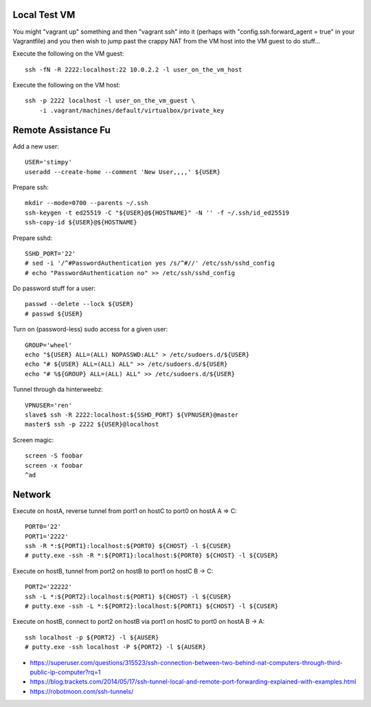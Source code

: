 Local Test VM
-------------

You might "vagrant up" something and then "vagrant ssh" into it (perhaps with
"config.ssh.forward_agent = true" in your Vagrantfile) and you then wish to
jump past the crappy NAT from the VM host into the VM guest to do stuff...

Execute the following on the VM guest::

    ssh -fN -R 2222:localhost:22 10.0.2.2 -l user_on_the_vm_host

Execute the following on the VM host::

    ssh -p 2222 localhost -l user_on_the_vm_guest \
        -i .vagrant/machines/default/virtualbox/private_key


Remote Assistance Fu
--------------------

Add a new user::

    USER='stimpy'
    useradd --create-home --comment 'New User,,,,' ${USER}

Prepare ssh::

    mkdir --mode=0700 --parents ~/.ssh
    ssh-keygen -t ed25519 -C "${USER}@${HOSTNAME}" -N '' -f ~/.ssh/id_ed25519
    ssh-copy-id ${USER}@${HOSTNAME}

Prepare sshd::

    SSHD_PORT='22'
    # sed -i '/^#PasswordAuthentication yes /s/^#//' /etc/ssh/sshd_config
    # echo "PasswordAuthentication no" >> /etc/ssh/sshd_config

Do password stuff for a user::

    passwd --delete --lock ${USER}
    # passwd ${USER}

Turn on (password-less) sudo access for a given user::

    GROUP='wheel'
    echo "${USER} ALL=(ALL) NOPASSWD:ALL" > /etc/sudoers.d/${USER}
    echo "# ${USER} ALL=(ALL) ALL" >> /etc/sudoers.d/${USER}
    echo "# %${GROUP} ALL=(ALL) ALL" >> /etc/sudoers.d/${USER}

Tunnel through da hinterweebz::

    VPNUSER='ren'
    slave$ ssh -R 2222:localhost:${SSHD_PORT} ${VPNUSER}@master
    master$ ssh -p 2222 ${USER}@localhost

Screen magic::

    screen -S foobar
    screen -x foobar
    ^ad


Network
-------

Execute on hostA, reverse tunnel from port1 on hostC to port0 on hostA
A => C::

    PORT0='22'
    PORT1='2222'
    ssh -R *:${PORT1}:localhost:${PORT0} ${CHOST} -l ${CUSER}
    # putty.exe -ssh -R *:${PORT1}:localhost:${PORT0} ${CHOST} -l ${CUSER}

Execute on hostB, tunnel from port2 on hostB to port1 on hostC
B -> C::

    PORT2='22222'
    ssh -L *:${PORT2}:localhost:${PORT1} ${CHOST} -l ${CUSER}
    # putty.exe -ssh -L *:${PORT2}:localhost:${PORT1} ${CHOST} -l ${CUSER}

Execute on hostB, connect to port2 on hostB via port1 on hostC to port0 on hostA
B -> A::

    ssh localhost -p ${PORT2} -l ${AUSER}
    # putty.exe -ssh localhost -P ${PORT2} -l ${AUSER}

* https://superuser.com/questions/315523/ssh-connection-between-two-behind-nat-computers-through-third-public-ip-computer?rq=1
* https://blog.trackets.com/2014/05/17/ssh-tunnel-local-and-remote-port-forwarding-explained-with-examples.html
* https://robotmoon.com/ssh-tunnels/
